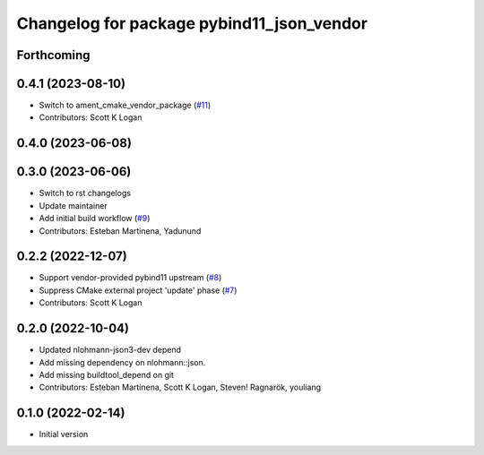 ^^^^^^^^^^^^^^^^^^^^^^^^^^^^^^^^^^^^^^^^^^
Changelog for package pybind11_json_vendor
^^^^^^^^^^^^^^^^^^^^^^^^^^^^^^^^^^^^^^^^^^

Forthcoming
-----------

0.4.1 (2023-08-10)
------------------
* Switch to ament_cmake_vendor_package (`#11 <https://github.com/open-rmf/pybind11_json_vendor/pull/11>`_)
* Contributors: Scott K Logan

0.4.0 (2023-06-08)
------------------

0.3.0 (2023-06-06)
------------------
* Switch to rst changelogs
* Update maintainer
* Add initial build workflow (`#9 <https://github.com/open-rmf/pybind11_json_vendor/pull/9>`_)
* Contributors: Esteban Martinena, Yadunund

0.2.2 (2022-12-07)
------------------
* Support vendor-provided pybind11 upstream (`#8 <https://github.com/open-rmf/pybind11_json_vendor/pull/8>`_)
* Suppress CMake external project 'update' phase (`#7 <https://github.com/open-rmf/pybind11_json_vendor/pull/7>`_)
* Contributors: Scott K Logan

0.2.0 (2022-10-04)
------------------
* Updated nlohmann-json3-dev depend
* Add missing dependency on nlohmann::json.
* Add missing buildtool_depend on git
* Contributors: Esteban Martinena, Scott K Logan, Steven! Ragnarök, youliang

0.1.0 (2022-02-14)
------------------
* Initial version

